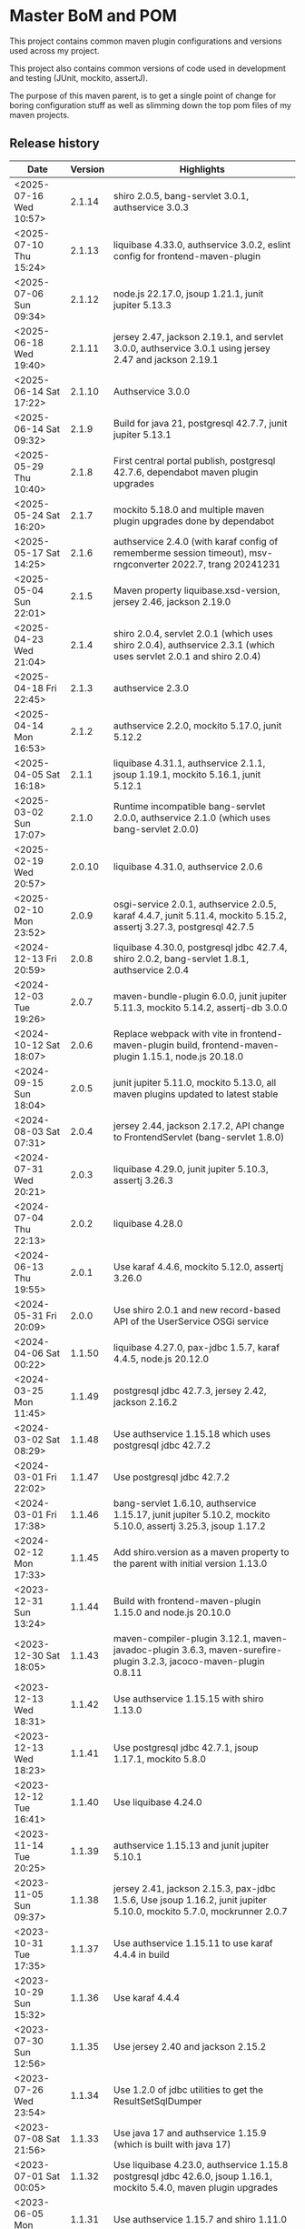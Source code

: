 * Master BoM and POM

[[https://maven-badges.herokuapp.com/maven-central/no.priv.bang.pom/bang-bompom][file:https://maven-badges.herokuapp.com/maven-central/no.priv.bang.pom/bang-bompom/badge.svg]]

This project contains common maven plugin configurations and versions used across my project.

This project also contains common versions of code used in development and testing (JUnit, mockito, assertJ).

The purpose of this maven parent, is to get a single point of change for boring configuration stuff as well as slimming down the top pom files of my maven projects.

** Release history

| Date                   | Version | Highlights                                                                                                           |
|------------------------+---------+----------------------------------------------------------------------------------------------------------------------|
| <2025-07-16 Wed 10:57> |  2.1.14 | shiro 2.0.5, bang-servlet 3.0.1, authservice 3.0.3                                                                   |
| <2025-07-10 Thu 15:24> |  2.1.13 | liquibase 4.33.0, authservice 3.0.2, eslint config for frontend-maven-plugin                                         |
| <2025-07-06 Sun 09:34> |  2.1.12 | node.js 22.17.0, jsoup 1.21.1, junit jupiter 5.13.3                                                                  |
| <2025-06-18 Wed 19:40> |  2.1.11 | jersey 2.47, jackson 2.19.1, and servlet 3.0.0, authservice 3.0.1 using jersey 2.47 and jackson 2.19.1               |
| <2025-06-14 Sat 17:22> |  2.1.10 | Authservice 3.0.0                                                                                                    |
| <2025-06-14 Sat 09:32> |   2.1.9 | Build for java 21, postgresql 42.7.7, junit jupiter 5.13.1                                                           |
| <2025-05-29 Thu 10:40> |   2.1.8 | First central portal publish, postgresql 42.7.6, dependabot maven plugin upgrades                                    |
| <2025-05-24 Sat 16:20> |   2.1.7 | mockito 5.18.0 and multiple maven plugin upgrades done by dependabot                                                 |
| <2025-05-17 Sat 14:25> |   2.1.6 | authservice 2.4.0 (with karaf config of rememberme session timeout), msv-rngconverter 2022.7, trang 20241231         |
| <2025-05-04 Sun 22:01> |   2.1.5 | Maven property liquibase.xsd-version, jersey 2.46, jackson 2.19.0                                                    |
| <2025-04-23 Wed 21:04> |   2.1.4 | shiro 2.0.4, servlet 2.0.1 (which uses shiro 2.0.4), authservice 2.3.1 (which uses servlet 2.0.1 and shiro 2.0.4)    |
| <2025-04-18 Fri 22:45> |   2.1.3 | authservice 2.3.0                                                                                                    |
| <2025-04-14 Mon 16:53> |   2.1.2 | authservice 2.2.0, mockito 5.17.0, junit 5.12.2                                                                      |
| <2025-04-05 Sat 16:18> |   2.1.1 | liquibase 4.31.1, authservice 2.1.1, jsoup 1.19.1, mockito 5.16.1, junit 5.12.1                                      |
| <2025-03-02 Sun 17:07> |   2.1.0 | Runtime incompatible bang-servlet 2.0.0, authservice 2.1.0 (which uses bang-servlet 2.0.0)                           |
| <2025-02-19 Wed 20:57> |  2.0.10 | liquibase 4.31.0, authservice 2.0.6                                                                                  |
| <2025-02-10 Mon 23:52> |   2.0.9 | osgi-service 2.0.1, authservice 2.0.5, karaf 4.4.7, junit 5.11.4, mockito 5.15.2, assertj 3.27.3, postgresql 42.7.5  |
| <2024-12-13 Fri 20:59> |   2.0.8 | liquibase 4.30.0, postgresql jdbc 42.7.4, shiro 2.0.2, bang-servlet 1.8.1, authservice 2.0.4                         |
| <2024-12-03 Tue 19:26> |   2.0.7 | maven-bundle-plugin 6.0.0, junit jupiter 5.11.3, mockito 5.14.2, assertj-db 3.0.0                                    |
| <2024-10-12 Sat 18:07> |   2.0.6 | Replace webpack with vite in frontend-maven-plugin build, frontend-maven-plugin 1.15.1, node.js 20.18.0              |
| <2024-09-15 Sun 18:04> |   2.0.5 | junit jupiter 5.11.0, mockito 5.13.0, all maven plugins updated to latest stable                                     |
| <2024-08-03 Sat 07:31> |   2.0.4 | jersey 2.44, jackson 2.17.2, API change to FrontendServlet (bang-servlet 1.8.0)                                      |
| <2024-07-31 Wed 20:21> |   2.0.3 | liquibase 4.29.0, junit jupiter 5.10.3, assertj 3.26.3                                                               |
| <2024-07-04 Thu 22:13> |   2.0.2 | liquibase 4.28.0                                                                                                     |
| <2024-06-13 Thu 19:55> |   2.0.1 | Use karaf 4.4.6, mockito 5.12.0, assertj 3.26.0                                                                      |
| <2024-05-31 Fri 20:09> |   2.0.0 | Use shiro 2.0.1 and new record-based API of the UserService OSGi service                                             |
| <2024-04-06 Sat 00:22> |  1.1.50 | liquibase 4.27.0, pax-jdbc 1.5.7, karaf 4.4.5, node.js 20.12.0                                                       |
| <2024-03-25 Mon 11:45> |  1.1.49 | postgresql jdbc 42.7.3, jersey 2.42, jackson 2.16.2                                                                  |
| <2024-03-02 Sat 08:29> |  1.1.48 | Use authservice 1.15.18 which uses postgresql jdbc 42.7.2                                                            |
| <2024-03-01 Fri 22:02> |  1.1.47 | Use postgresql jdbc 42.7.2                                                                                           |
| <2024-03-01 Fri 17:38> |  1.1.46 | bang-servlet 1.6.10, authservice 1.15.17, junit jupiter 5.10.2, mockito 5.10.0, assertj 3.25.3, jsoup 1.17.2         |
| <2024-02-12 Mon 17:33> |  1.1.45 | Add shiro.version as a maven property to the parent with initial version 1.13.0                                      |
| <2023-12-31 Sun 13:24> |  1.1.44 | Build with frontend-maven-plugin 1.15.0 and node.js 20.10.0                                                          |
| <2023-12-30 Sat 18:05> |  1.1.43 | maven-compiler-plugin 3.12.1, maven-javadoc-plugin 3.6.3, maven-surefire-plugin 3.2.3, jacoco-maven-plugin 0.8.11    |
| <2023-12-13 Wed 18:31> |  1.1.42 | Use authservice 1.15.15 with shiro 1.13.0                                                                            |
| <2023-12-13 Wed 18:23> |  1.1.41 | Use postgresql jdbc 42.7.1, jsoup 1.17.1, mockito 5.8.0                                                              |
| <2023-12-12 Tue 16:41> |  1.1.40 | Use liquibase 4.24.0                                                                                                 |
| <2023-11-14 Tue 20:25> |  1.1.39 | authservice 1.15.13 and junit jupiter 5.10.1                                                                         |
| <2023-11-05 Sun 09:37> |  1.1.38 | jersey 2.41, jackson 2.15.3, pax-jdbc 1.5.6, Use jsoup 1.16.2, junit jupiter 5.10.0, mockito 5.7.0, mockrunner 2.0.7 |
| <2023-10-31 Tue 17:35> |  1.1.37 | Use authservice 1.15.11 to use karaf 4.4.4 in build                                                                  |
| <2023-10-29 Sun 15:32> |  1.1.36 | Use karaf 4.4.4                                                                                                      |
| <2023-07-30 Sun 12:56> |  1.1.35 | Use jersey 2.40 and jackson 2.15.2                                                                                   |
| <2023-07-26 Wed 23:54> |  1.1.34 | Use 1.2.0 of jdbc utilities to get the ResultSetSqlDumper                                                            |
| <2023-07-08 Sat 21:56> |  1.1.33 | Use java 17 and authservice 1.15.9 (which is built with java 17)                                                     |
| <2023-07-01 Sat 00:05> |  1.1.32 | Use liquibase 4.23.0, authservice 1.15.8 postgresql jdbc 42.6.0, jsoup 1.16.1, mockito 5.4.0, maven plugin upgrades  |
| <2023-06-05 Mon 23:54> |  1.1.31 | Use authservice 1.15.7 and shiro 1.11.0                                                                              |
| <2023-04-25 Tue 23:47> |  1.1.30 | Use jackson 2.15.0 to fix CW-400                                                                                     |
| <2023-04-25 Tue 19:16> |  1.1.29 | Add new parent pom for authservice clients, setting the authservice version                                          |
| <2023-04-24 Mon 18:49> |  1.1.28 | Use jersey-karaf 1.9.4 to pull in jersey 2.39.1 and jackson 2.14.2                                                   |
| <2023-04-16 Sun 08:43> |  1.1.27 | Move karaf feature generation to target default phase compile (early enough for "mvn site:site")                     |
| <2023-04-14 Fri 17:36> |  1.1.26 | Use version 1.6.5 of bang-servlet to avoid caching HTML hosting webapp frontends                                     |
| <2023-04-10 Mon 00:10> |  1.1.25 | Ensure feature file maven dependencies will resolve in "mvn site:site" builds                                        |
| <2023-04-09 Sun 17:13> |  1.1.24 | Add explicit manifest generation execution to maven-bundle-plugin to lose eclipse m2e warning                        |
| <2023-04-02 Sun 13:12> |  1.1.23 | Add <pluginManagement> entry for maven-site-plugin 3.12.1 to bang-pom/pom.xml                                        |
| <2023-04-02 Sun 13:01> |  1.1.22 | Mistake release, identical to 1.1.21                                                                                 |
| <2023-03-05 Sun 23:16> |  1.1.21 | liquibase 4.19.0, postgresql 42.5.4, pax-jdbc 1.5.5, jsoup 1.15.4, mockito 5.1.1                                     |
| <2023-01-29 Sun 19:08> |  1.1.20 | junit jupiter 5.9.2, mockito 5.0.0, assertj 3.24.2, nexus-staging-maven-plugin 1.6.13, maven-release-plugin 3.0.0-M7 |
| <2023-01-28 Sat 18:10> |  1.1.19 | Use karaf 4.4.2                                                                                                      |
| <2023-01-14 Sat 13:43> |  1.1.18 | User servlet 1.6.4 to get 404 response override in frontends                                                         |
| <2022-11-28 Mon 22:48> |  1.1.17 | User servlet 1.6.3                                                                                                   |
| <2022-11-28 Mon 21:00> |  1.1.16 | Use jersey 2.37. Use jackson 2.14.1 to fix CVE-2022-42003 and CVE-2022-42004                                         |
| <2022-11-26 Sat 09:52> |  1.1.15 | Use postgresql jdbc driver version 42.5.1, fixes CVE-2022-41946                                                      |
| <2022-11-25 Fri 22:50> |  1.1.14 | Use jsoup 1.15.3                                                                                                     |
| <2022-11-05 Sat 09:21> |  1.1.13 | Use junit 5.9.1 and mockito 4.8.1                                                                                    |
| <2022-11-03 Thu 18:57> |  1.1.12 | Use karaf 4.4.2                                                                                                      |
| <2022-10-30 Sun 16:15> |  1.1.11 | Use liquibase 4.17.1                                                                                                 |
| <2022-10-26 Wed 21:30> |  1.1.10 | Use postgresql jdbc 42.5.0                                                                                           |
| <2022-08-20 Sat 23:21> |   1.1.9 | Use liquibase 4.15.0                                                                                                 |
| <2022-08-10 Wed 21:22> |   1.1.8 | Use jersey 2.36, karaf 4.4.1, maven-bundle-plugin 5.1.8, jsoup 1.15.2, also update test deps                         |
| <2022-08-09 Tue 23:30> |   1.1.7 | Use jersey 2.36 and postgresql jdbc driver 42.4.1                                                                    |
| <2022-07-25 Mon 17:01> |   1.1.6 | Use karaf 4.4.1                                                                                                      |
| <2022-06-01 Wed 17:10> |   1.1.5 | Use bang-servlet 1.6.1                                                                                               |
| <2022-05-31 Tue 22:33> |   1.1.4 | Use bang-osgi-service 1.8.0                                                                                          |
| <2022-05-31 Tue 18:44> |   1.1.3 | Make poms inheriting this pom use maven-release-plugin 3.0.0-M5                                                      |
| <2022-05-30 Mon 21:34> |   1.1.2 | Use jackson 2.13.3                                                                                                   |
| <2022-05-29 Sun 20:10> |   1.1.1 | maven-release-plugin 3.0.0-M5 which fixes [[https://issues.apache.org/jira/browse/MRELEASE-1025][MRELEASE-1025]]                                                              |
| <2022-05-28 Sat 23:55> |   1.1.0 | karaf 4.4.0 and OSGi 8                                                                                               |
| <2022-02-19 Sat 22:58> |  1.0.21 | java 11, karaf 4.3.6, postgresql JDBC 42.3.3, jersey 2.35, jackson 2.13.1, node.js 16.14.0                           |
| <2021-10-28 Thu 18:34> |  1.0.20 | Set version of karaf-services-maven-plugin in pluginManagement                                                       |
| <2021-10-13 Wed 22:23> |  1.0.19 | karaf 4.3.3, postgresql JDBC 42.2.24, junit 5.8.1, mockito 4.0.0, assertj 3.21.0                                     |
| <2021-09-30 Thu 22:58> |  1.0.18 | Add jsoup 1.14.3 to the BoM                                                                                          |
| <2021-07-25 Sun 20:59> |  1.0.17 | Use postgresql JDBC 42.2.23                                                                                          |
| <2021-07-25 Sun 14:44> |  1.0.16 | Upgrade test deps: mockito 3.11.2, assertJ 3.20.2, pax-jdbc 1.5.1, derby 10.14.2.0                                   |
| <2021-06-16 Wed 23:25> |  1.0.15 | Use posgresql JDBC 42.2.22                                                                                           |
| <2021-06-15 Tue 21:48> |  1.0.14 | Use jersey 2.34 and jackson 12.3                                                                                     |
| <2021-06-12 Sat 14:18> |  1.0.13 | Make bang-app-pom be included in releases                                                                            |
| <2021-06-12 Sat 11:05> |  1.0.12 | Correct typos in maven property names                                                                                |
| <2021-06-11 Fri 20:57> |  1.0.11 | Add a parent for application with versions for local libraries                                                       |
| <2021-06-08 Tue 22:51> |  1.0.10 | Remove bang-bom from the <dependencyManagement> of bang-pom                                                          |
| <2021-06-06 Sun 11:51> |   1.0.9 | use junit 5.7.2                                                                                                      |
| <2021-05-31 Mon 21:15> |   1.0.8 | Remove OSGi 7 framework and compendium from the BoM                                                                  |
| <2021-05-23 Sun 13:36> |   1.0.7 | Use karaf 4.3.2 for the build and karaf BoM                                                                          |
| <2021-05-18 Tue 18:56> |   1.0.6 | OSGi 7 web whiteboard annotations in the BoM, jacoco-maven-plugin 0.8.7                                              |
| <2021-04-26 Mon 21:25> |   1.0.5 | maven-clean-plugin 3.1.0                                                                                             |
| <2021-04-21 Wed 21:19> |   1.0.4 | frontend-maven-plugin 1.11.3, node.js 14.16.1                                                                        |
| <2021-04-16 Fri 21:16> |   1.0.3 | Avoid undesirable inheritance of nexus-staging-maven-plugin config                                                   |
| <2021-04-15 Thu 00:20> |   1.0.0 | bundle-plugin 5.1.2, karaf 4.3.0, junit 5.7.1, mockito 3,8.0, assertj 3.19.0                                         |
** Usage
 1. Use the following parent in the project:
    #+begin_src xml
      <parent>
          <groupId>no.priv.bang.pom</groupId>
          <artifactId>bang-pom</artifactId>
          <version>2.1.14</version>
      </parent>
    #+end_src
 2. Import the BoM into your project's dependencyManagement (the bang-bom.version maven property is set by the parent):
    #+begin_src xml
      <build>
          <dependencyManagement>
              <dependencies>
                  <dependency>
                      <groupId>no.priv.bang.pom</groupId>
                      <artifactId>bang-bom</artifactId>
                      <version>${bang-bom.version}</version>
                      <type>pom</type>
                      <scope>import</scope>
                  </dependency>
              </dependencies>
          </dependencyManagement>
      </build>
    #+end_src
** Why

This parent POM was created because I got tired of bumping the same package versions in all of my java objects.  Some were forgotten, and after a while, lagging far behind.

But why have a parent POM when [[https://www.linkedin.com/pulse/maven-getting-rid-parent-pom-mari%C3%A1n-varga/][current wisdom is to get rid of parent POMs]] and instead use stuff like [[https://github.com/dependabot][dependabot]] or [[https://blog.frankel.ch/renovate-alternative-dependabot/][renovate]] to bump versions?

Several reasons:
 1. Since I use OSGi in my apps I have put myself in a position where certain upgrades just doesn't work (e.g. the newest version liquibase wasn't working for me for several years, for various reasons. The maintainers fixed the stuff I pointed out but since they weren't using OSGi themselves testing wasn't extensive and the roundtrip for a fix meant waiting for a new release)
 2. I have dependencies of my own, since I have a couple of libraries other apps depend on and releasing them in sync is easier than to let automatic upgrades have their way

So why not just BOMs for the dependencies?  Well I do, everywhere the stuff I use offers up a BOM I incorporate the BOM in the dependency management of the projects that use the stuff.

I have even made my own BOM, which is part of this project, for all of the packages that don't have a BOM of their own and dependency management in the projects import that BOM, rather than inherting depdendency management from the parent (because that create some tricky transitive dependencies when creating libraries used by other projects).

So why use inhertance at all?  Because there are two maven concepts I use that cannot be set centrally other than when using inheritance:
 1. maven properties
 2. plugin configuration, using pluginManagement

So the structure of this project is:
 - [[pom.xml]] - sets properties, mostly version numbers of maven dependencies
 - [[bang-bom/pom.xml]] - a BOM for stuff I use everywhere, that doesn't have a BOM of their own
 - [[bang-pom/pom.xml]] - a parent pom that holds common maven plugin configuration in pluginManagement (this is the parent used for my library projects)
 - [[bang-pom/bang-app-pom/pom.xml]] - a parent pom for my weabapps, that holds version numbers of all of my own Java libraries (all of which have BOMs of their own)
 - [[bang-pom/bang-app-pom/bang-authservice-client-pom/pom.xml]] - a parent pom for webapps that adds the version of [[https://github.com/steinarb/authservice][authservice]] (this is used as the parents of all of my webapps, except for authservice)
